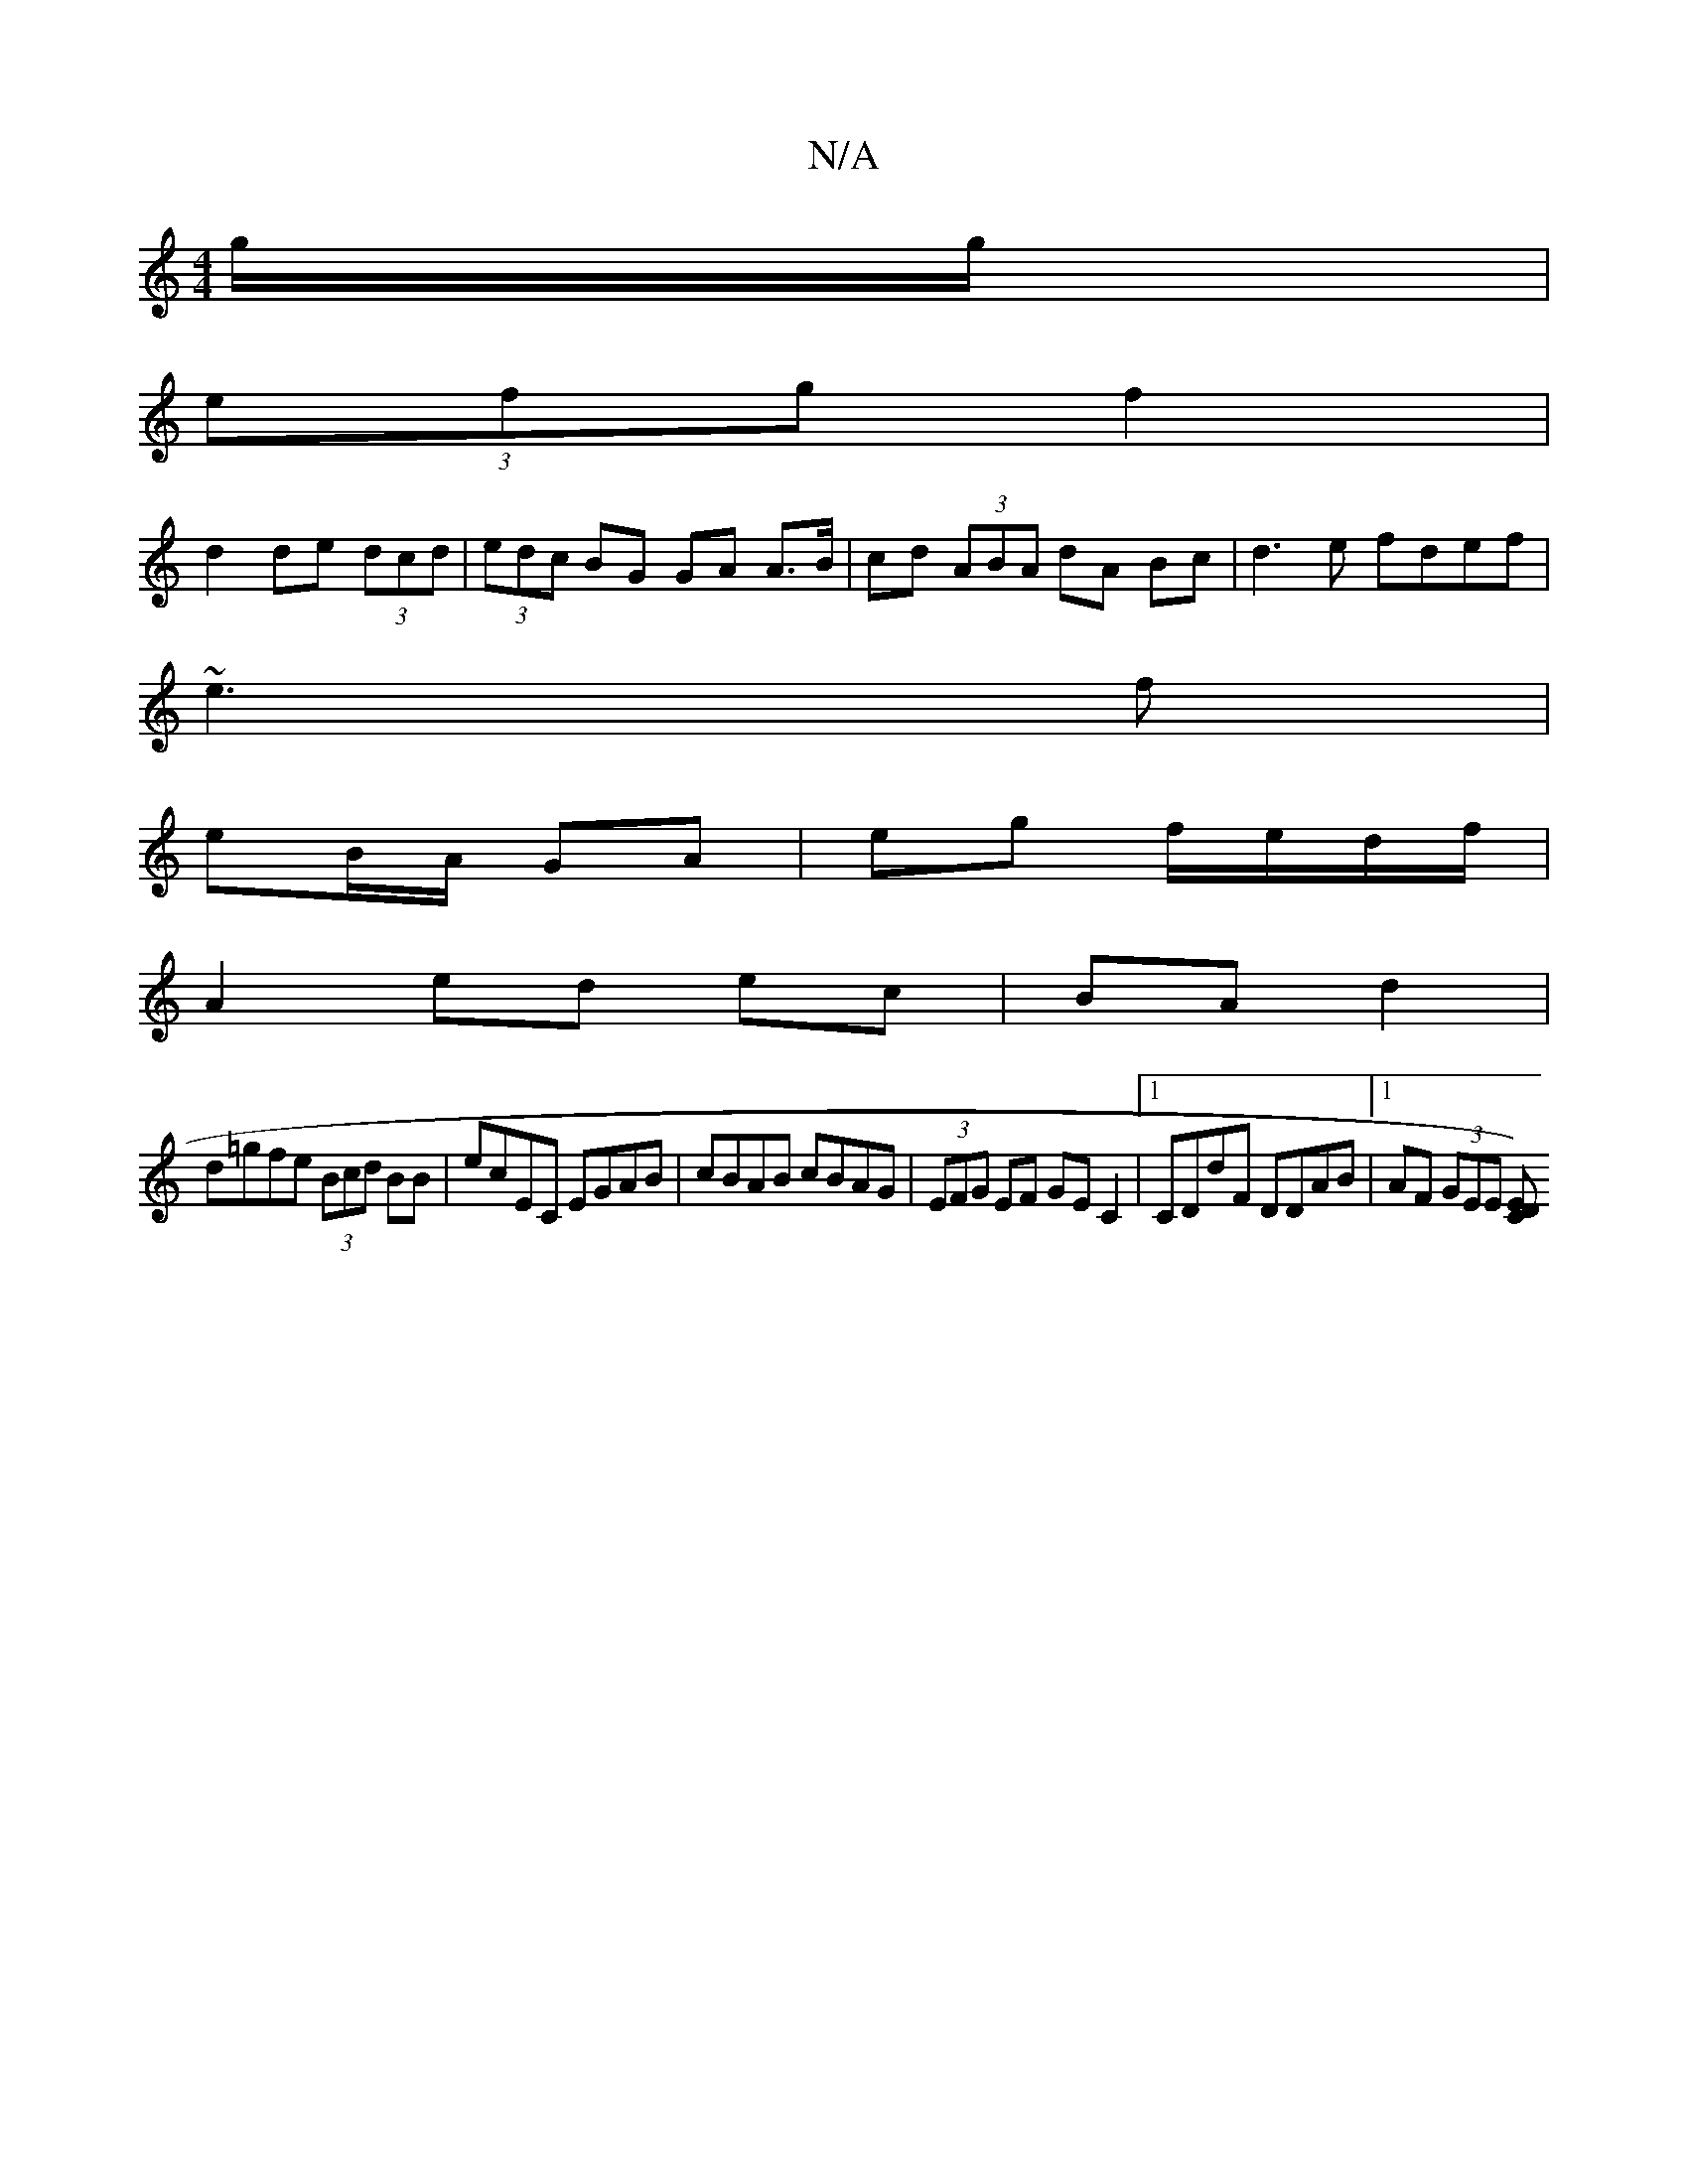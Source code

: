 X:1
T:N/A
M:4/4
R:N/A
K:Cmajor
g/g/|
(3efg f2 |
d2 de (3dcd|(3edc BG GA A>B|cd (3ABA dA Bc|d3 e fdef|
~e3 f |
eB/A/ GA | eg f/e/d/f/ |
A2 ed ec|BA d2 |
d=gfe (3Bcd BB|ecEC EGAB|cBAB cBAG|(3EFG EF GE C2|[1 CDdF DDAB|1 AF (3GEE [CD)E